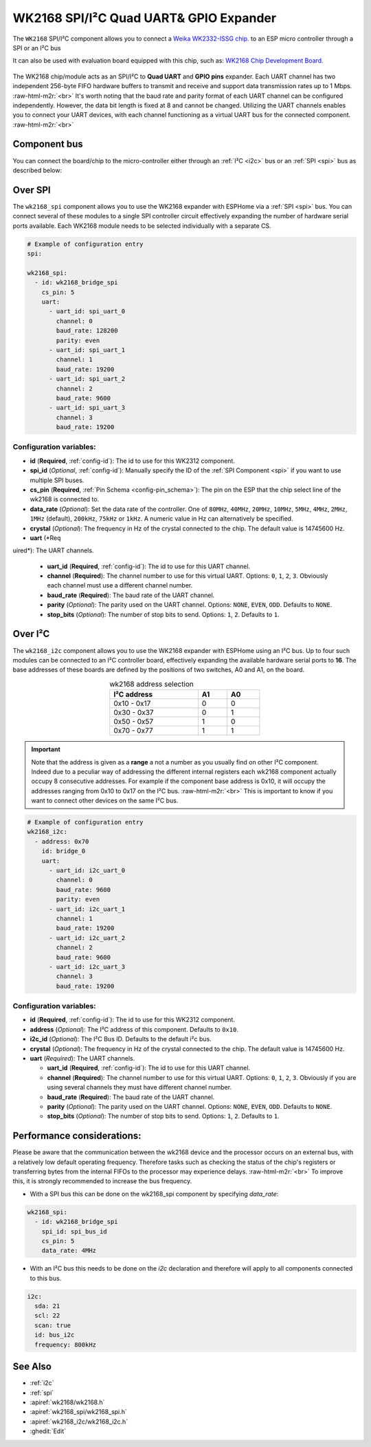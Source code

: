 WK2168 SPI/I²C Quad UART& GPIO Expander
=======================================

.. seo::
    :description: Instructions for setting up WK2168 SPI/I²C to UART Component in ESPHome.
    :image: wk2168.jpg
    :keywords: WK2168, UART, SPI, I²C
    
.. _wk2168-component:

.. role:: raw-html-m2r(raw)
   :format: html

The ``WK2168`` SPI/I²C component allows you to connect a 
`Weika WK2332-ISSG chip. <https://jlcpcb.com/partdetail/WEIKAI-WK2168IQPG/C401041>`__
to an ESP micro controller through a SPI or an I²C bus

It can also be used with evaluation board equipped with this chip, such as:
`WK2168 Chip Development Board. <https://fr.aliexpress.com/item/1005002198759633.html>`__

.. figure:: images/wk2168_dboard.png
  :align: center

The WK2168 chip/module acts as an SPI/I²C to **Quad UART** and **GPIO pins** expander. 
Each UART channel has two independent 256-byte FIFO hardware buffers to transmit and 
receive and support data transmission rates up to 1 Mbps. \ :raw-html-m2r:`<br>`
It's worth noting that the baud rate and parity format of each UART channel can be 
configured independently. However, the data bit length is fixed at 8 and cannot be changed. 
Utilizing the UART channels enables you to connect your UART devices, with each channel functioning 
as a virtual UART bus for the connected component. \ :raw-html-m2r:`<br>`

Component bus
-------------

You can connect the board/chip to the micro-controller either through an :ref:`I²C <i2c>` 
bus or an :ref:`SPI <spi>` bus as described below:

Over SPI
--------

The ``wk2168_spi`` component allows you to use the WK2168 expander with ESPHome via 
a :ref:`SPI <spi>` bus. You can connect several of these modules to a single SPI controller 
circuit effectively expanding the number of hardware serial ports available. Each WK2168 
module needs to be selected individually with a separate CS.

.. code-block:: yaml

    # Example of configuration entry
    spi:

    wk2168_spi:
      - id: wk2168_bridge_spi
        cs_pin: 5
        uart:
          - uart_id: spi_uart_0
            channel: 0
            baud_rate: 128200
            parity: even
          - uart_id: spi_uart_1
            channel: 1
            baud_rate: 19200
          - uart_id: spi_uart_2
            channel: 2
            baud_rate: 9600
          - uart_id: spi_uart_3
            channel: 3
            baud_rate: 19200

Configuration variables:
************************

- **id** (**Required**, :ref:`config-id`): The id to use for this WK2312 component.
- **spi_id** (*Optional*, :ref:`config-id`): Manually specify the ID of the :ref:`SPI Component <spi>` if you want
  to use multiple SPI buses.
- **cs_pin** (**Required**, :ref:`Pin Schema <config-pin_schema>`): The pin on the ESP that the chip select line
  of the wk2168 is connected to.
- **data_rate** (*Optional*): Set the data rate of the controller. One of ``80MHz``, ``40MHz``, ``20MHz``, ``10MHz``,
  ``5MHz``, ``4MHz``, ``2MHz``, ``1MHz`` (default), ``200kHz``, ``75kHz`` or ``1kHz``. A numeric value in Hz can 
  alternatively be specified.
- **crystal** (*Optional*): The frequency in Hz of the crystal connected to the chip.
  The default value is 14745600 Hz.
- **uart** (*Req
uired*): The UART channels.

  - **uart_id** (**Required**, :ref:`config-id`): The id to use for this UART channel.
  - **channel** (**Required**): The channel number to use for this virtual UART. Options: 
    ``0``, ``1``, ``2``, ``3``. Obviously each channel must use a different channel number.
  - **baud_rate** (**Required**): The baud rate of the UART channel.
  - **parity** (*Optional*): The parity used on the UART channel. Options: ``NONE``, ``EVEN``, 
    ``ODD``. Defaults to ``NONE``.
  - **stop_bits** (*Optional*): The number of stop bits to send. Options: ``1``, ``2``. 
    Defaults to ``1``.

Over I²C
--------

The ``wk2168_i2c`` component allows you to use the WK2168 expander with ESPHome using an I²C bus. 
Up to four such modules can be connected to an I²C controller board, effectively expanding the 
available hardware serial ports to **16**. The base addresses of these boards are defined by the 
positions of two switches, A0 and A1, on the board.

..  list-table:: wk2168 address selection
    :header-rows: 1
    :width: 350px
    :align: center

    * - I²C address
      - A1
      - A0
    * - 0x10 - 0x17
      - 0
      - 0
    * - 0x30 - 0x37
      - 0
      - 1
    * - 0x50 - 0x57
      - 1
      - 0
    * - 0x70 - 0x77
      - 1
      - 1

.. important:: 

    Note that the address is given as a **range** a not a number as you usually find on other I²C component.
    Indeed due to a peculiar way of addressing the different internal registers each wk2168 component actually occupy 
    8 consecutive addresses. For example if the component base address is 0x10, it will occupy the addresses ranging from 
    0x10 to 0x17 on the I²C bus. \ :raw-html-m2r:`<br>`
    This is important to know if you want to connect other devices on the same I²C bus.

.. code-block:: yaml

    # Example of configuration entry
    wk2168_i2c:
      - address: 0x70
        id: bridge_0
        uart:
          - uart_id: i2c_uart_0
            channel: 0
            baud_rate: 9600
            parity: even
          - uart_id: i2c_uart_1
            channel: 1
            baud_rate: 19200
          - uart_id: i2c_uart_2
            channel: 2
            baud_rate: 9600
          - uart_id: i2c_uart_3
            channel: 3
            baud_rate: 19200

Configuration variables:
************************

- **id** (**Required**, :ref:`config-id`): The id to use for this WK2312 component.
- **address** (*Optional*): The I²C address of this component. Defaults to ``0x10``.
- **i2c_id** (*Optional*): The I²C Bus ID. Defaults to the default i²c bus.
- **crystal** (*Optional*): The frequency in Hz of the crystal connected to the chip.
  The default value is 14745600 Hz.
- **uart** (*Required*): The UART channels.

  - **uart_id** (**Required**, :ref:`config-id`): The id to use for this UART channel.
  - **channel** (**Required**): The channel number to use for this virtual UART. Options: 
    ``0``, ``1``, ``2``, ``3``. Obviously if you are using several channels 
    they must have different channel number.
  - **baud_rate** (**Required**): The baud rate of the UART channel.
  - **parity** (*Optional*): The parity used on the UART channel. Options: ``NONE``, ``EVEN``, 
    ``ODD``. Defaults to ``NONE``.
  - **stop_bits** (*Optional*): The number of stop bits to send. Options: ``1``, ``2``. 
    Defaults to ``1``.

Performance considerations:
---------------------------

Please be aware that the communication between the wk2168 device and the processor occurs on an external bus, 
with a relatively low default operating frequency. Therefore tasks such as checking the status of the chip's 
registers or transferring bytes from the internal FIFOs to the processor may experience delays. \ :raw-html-m2r:`<br>`
To improve this, it is strongly recommended to increase the bus frequency. 

- With a SPI bus this can be done on the wk2168_spi component by specifying `data_rate`:

.. code-block:: yaml

    wk2168_spi:
      - id: wk2168_bridge_spi
        spi_id: spi_bus_id
        cs_pin: 5
        data_rate: 4MHz

- With an I²C bus this needs to be done on the `i2c` declaration and therefore will
  apply to all components connected to this bus.

.. code-block:: yaml

    i2c:
      sda: 21
      scl: 22
      scan: true
      id: bus_i2c
      frequency: 800kHz

See Also
--------

- :ref:`i2c`
- :ref:`spi`
- :apiref:`wk2168/wk2168.h`
- :apiref:`wk2168_spi/wk2168_spi.h`
- :apiref:`wk2168_i2c/wk2168_i2c.h`
- :ghedit:`Edit`
